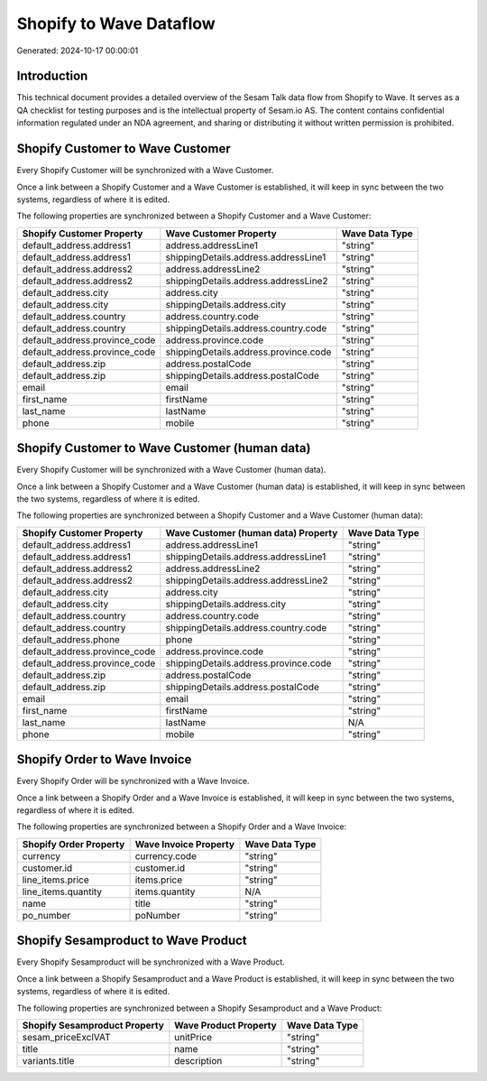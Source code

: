 ========================
Shopify to Wave Dataflow
========================

Generated: 2024-10-17 00:00:01

Introduction
------------

This technical document provides a detailed overview of the Sesam Talk data flow from Shopify to Wave. It serves as a QA checklist for testing purposes and is the intellectual property of Sesam.io AS. The content contains confidential information regulated under an NDA agreement, and sharing or distributing it without written permission is prohibited.

Shopify Customer to Wave Customer
---------------------------------
Every Shopify Customer will be synchronized with a Wave Customer.

Once a link between a Shopify Customer and a Wave Customer is established, it will keep in sync between the two systems, regardless of where it is edited.

The following properties are synchronized between a Shopify Customer and a Wave Customer:

.. list-table::
   :header-rows: 1

   * - Shopify Customer Property
     - Wave Customer Property
     - Wave Data Type
   * - default_address.address1
     - address.addressLine1
     - "string"
   * - default_address.address1
     - shippingDetails.address.addressLine1
     - "string"
   * - default_address.address2
     - address.addressLine2
     - "string"
   * - default_address.address2
     - shippingDetails.address.addressLine2
     - "string"
   * - default_address.city
     - address.city
     - "string"
   * - default_address.city
     - shippingDetails.address.city
     - "string"
   * - default_address.country
     - address.country.code
     - "string"
   * - default_address.country
     - shippingDetails.address.country.code
     - "string"
   * - default_address.province_code
     - address.province.code
     - "string"
   * - default_address.province_code
     - shippingDetails.address.province.code
     - "string"
   * - default_address.zip
     - address.postalCode
     - "string"
   * - default_address.zip
     - shippingDetails.address.postalCode
     - "string"
   * - email
     - email
     - "string"
   * - first_name
     - firstName
     - "string"
   * - last_name
     - lastName
     - "string"
   * - phone
     - mobile
     - "string"


Shopify Customer to Wave Customer (human data)
----------------------------------------------
Every Shopify Customer will be synchronized with a Wave Customer (human data).

Once a link between a Shopify Customer and a Wave Customer (human data) is established, it will keep in sync between the two systems, regardless of where it is edited.

The following properties are synchronized between a Shopify Customer and a Wave Customer (human data):

.. list-table::
   :header-rows: 1

   * - Shopify Customer Property
     - Wave Customer (human data) Property
     - Wave Data Type
   * - default_address.address1
     - address.addressLine1
     - "string"
   * - default_address.address1
     - shippingDetails.address.addressLine1
     - "string"
   * - default_address.address2
     - address.addressLine2
     - "string"
   * - default_address.address2
     - shippingDetails.address.addressLine2
     - "string"
   * - default_address.city
     - address.city
     - "string"
   * - default_address.city
     - shippingDetails.address.city
     - "string"
   * - default_address.country
     - address.country.code
     - "string"
   * - default_address.country
     - shippingDetails.address.country.code
     - "string"
   * - default_address.phone
     - phone
     - "string"
   * - default_address.province_code
     - address.province.code
     - "string"
   * - default_address.province_code
     - shippingDetails.address.province.code
     - "string"
   * - default_address.zip
     - address.postalCode
     - "string"
   * - default_address.zip
     - shippingDetails.address.postalCode
     - "string"
   * - email
     - email
     - "string"
   * - first_name
     - firstName
     - "string"
   * - last_name
     - lastName
     - N/A
   * - phone
     - mobile
     - "string"


Shopify Order to Wave Invoice
-----------------------------
Every Shopify Order will be synchronized with a Wave Invoice.

Once a link between a Shopify Order and a Wave Invoice is established, it will keep in sync between the two systems, regardless of where it is edited.

The following properties are synchronized between a Shopify Order and a Wave Invoice:

.. list-table::
   :header-rows: 1

   * - Shopify Order Property
     - Wave Invoice Property
     - Wave Data Type
   * - currency
     - currency.code
     - "string"
   * - customer.id
     - customer.id
     - "string"
   * - line_items.price
     - items.price
     - "string"
   * - line_items.quantity
     - items.quantity
     - N/A
   * - name
     - title
     - "string"
   * - po_number
     - poNumber
     - "string"


Shopify Sesamproduct to Wave Product
------------------------------------
Every Shopify Sesamproduct will be synchronized with a Wave Product.

Once a link between a Shopify Sesamproduct and a Wave Product is established, it will keep in sync between the two systems, regardless of where it is edited.

The following properties are synchronized between a Shopify Sesamproduct and a Wave Product:

.. list-table::
   :header-rows: 1

   * - Shopify Sesamproduct Property
     - Wave Product Property
     - Wave Data Type
   * - sesam_priceExclVAT
     - unitPrice
     - "string"
   * - title
     - name
     - "string"
   * - variants.title
     - description
     - "string"

